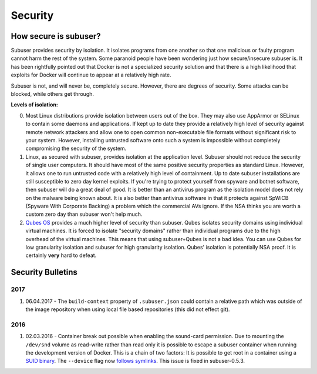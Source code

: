 Security
========

How secure is subuser?
----------------------

Subuser provides security by isolation.  It isolates programs from one another so that one malicious or faulty program cannot harm the rest of the system.  Some paranoid people have been wondering just how secure/insecure subuser is.  It has been rightfully pointed out that Docker is not a specialized security solution and that there is a high likelihood that exploits for Docker will continue to appear at a relatively high rate.

Subuser is not, and will never be, completely secure.  However, there are degrees of security.  Some attacks can be blocked, while others get through.

**Levels of isolation:**

0. Most Linux distributions provide isolation between users out of the box.  They may also use AppArmor or SELinux to contain some daemons and applications.  If kept up to date they provide a relatively high level of security against remote network attackers and allow one to open common non-executable file formats without significant risk to your system.  However, installing untrusted software onto such a system is impossible without completely compromising the security of the system.

1. Linux, as secured with subuser, provides isolation at the application level.  Subuser should not reduce the security of single user computers.  It should have most of the same positive security properties as standard Linux.  However, it allows one to run untrusted code with a relatively high level of containment.  Up to date subuser installations are still susceptible to zero day kernel exploits.  If you're trying to protect yourself from spyware and botnet software, then subuser will do a great deal of good. It is better than an antivirus program as the isolation model does not rely on the malware being known about.  It is also better than antivirus software in that it protects against SpWiCB (Spyware With Corporate Backing) a problem which the commercial AVs ignore. If the NSA thinks you are worth a custom zero day than subuser won't help much.

2. `Qubes OS <https://qubes-os.org>`_ provides a much higher level of security than subuser.  Qubes isolates security domains using individual virtual machines. It is forced to isolate "security domains" rather than individual programs due to the high overhead of the virtual machines.  This means that using subuser+Qubes is not a bad idea. You can use Qubes for low granularity isolation and subuser for high granularity isolation. Qubes' isolation is potentially NSA proof.  It is certainly **very** hard to defeat.

Security Bulletins
------------------

2017
^^^^

1. 06.04.2017 - The ``build-context`` property of ``.subuser.json`` could contain a relative path which was outside of the image repository when using local file based repositories (this did not effect git).

2016
^^^^

1. 02.03.2016 - Container break out possible when enabling the sound-card permission. Due to mounting the ``/dev/snd`` volume as read-write rather than read only it is possible to escape a subuser container when running the development version of Docker. This is a chain of two factors: It is possible to get root in a container using a `SUID binary <https://github.com/subuser-security/subuser/issues/229>`_.  The ``--device`` flag now `follows symlinks <https://github.com/docker/docker/pull/20684#discussion_r54466051>`_. This issue is fixed in subuser-0.5.3.

